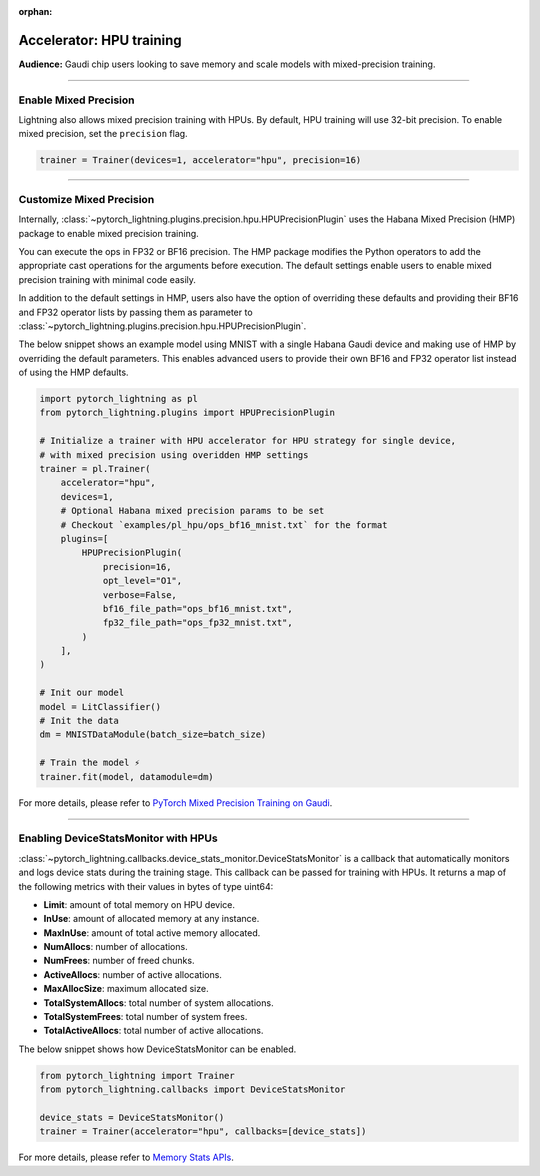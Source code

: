 :orphan:

.. _hpu_intermediate:

Accelerator: HPU training
=========================
**Audience:** Gaudi chip users looking to save memory and scale models with mixed-precision training.

----

Enable Mixed Precision
----------------------

Lightning also allows mixed precision training with HPUs.
By default, HPU training will use 32-bit precision. To enable mixed precision, set the ``precision`` flag.

.. code-block:: python

    trainer = Trainer(devices=1, accelerator="hpu", precision=16)

----

Customize Mixed Precision
-------------------------

Internally, :class:`~pytorch_lightning.plugins.precision.hpu.HPUPrecisionPlugin` uses the Habana Mixed Precision (HMP) package to enable mixed precision training.

You can execute the ops in FP32 or BF16 precision. The HMP package modifies the Python operators to add the appropriate cast operations for the arguments before execution.
The default settings enable users to enable mixed precision training with minimal code easily.

In addition to the default settings in HMP, users also have the option of overriding these defaults and providing their
BF16 and FP32 operator lists by passing them as parameter to :class:`~pytorch_lightning.plugins.precision.hpu.HPUPrecisionPlugin`.

The below snippet shows an example model using MNIST with a single Habana Gaudi device and making use of HMP by overriding the default parameters.
This enables advanced users to provide their own BF16 and FP32 operator list instead of using the HMP defaults.

.. code-block:: python

    import pytorch_lightning as pl
    from pytorch_lightning.plugins import HPUPrecisionPlugin

    # Initialize a trainer with HPU accelerator for HPU strategy for single device,
    # with mixed precision using overidden HMP settings
    trainer = pl.Trainer(
        accelerator="hpu",
        devices=1,
        # Optional Habana mixed precision params to be set
        # Checkout `examples/pl_hpu/ops_bf16_mnist.txt` for the format
        plugins=[
            HPUPrecisionPlugin(
                precision=16,
                opt_level="O1",
                verbose=False,
                bf16_file_path="ops_bf16_mnist.txt",
                fp32_file_path="ops_fp32_mnist.txt",
            )
        ],
    )

    # Init our model
    model = LitClassifier()
    # Init the data
    dm = MNISTDataModule(batch_size=batch_size)

    # Train the model ⚡
    trainer.fit(model, datamodule=dm)

For more details, please refer to `PyTorch Mixed Precision Training on Gaudi <https://docs.habana.ai/en/latest/PyTorch_User_Guide/PyTorch_User_Guide.html#pytorch-mixed-precision-training-on-gaudi>`__.

----

Enabling DeviceStatsMonitor with HPUs
----------------------------------------

:class:`~pytorch_lightning.callbacks.device_stats_monitor.DeviceStatsMonitor` is a callback that automatically monitors and logs device stats during the training stage.
This callback can be passed for training with HPUs. It returns a map of the following metrics with their values in bytes of type uint64:

- **Limit**: amount of total memory on HPU device.
- **InUse**: amount of allocated memory at any instance.
- **MaxInUse**: amount of total active memory allocated.
- **NumAllocs**: number of allocations.
- **NumFrees**: number of freed chunks.
- **ActiveAllocs**: number of active allocations.
- **MaxAllocSize**: maximum allocated size.
- **TotalSystemAllocs**: total number of system allocations.
- **TotalSystemFrees**: total number of system frees.
- **TotalActiveAllocs**: total number of active allocations.

The below snippet shows how DeviceStatsMonitor can be enabled.

.. code-block:: python

    from pytorch_lightning import Trainer
    from pytorch_lightning.callbacks import DeviceStatsMonitor

    device_stats = DeviceStatsMonitor()
    trainer = Trainer(accelerator="hpu", callbacks=[device_stats])

For more details, please refer to `Memory Stats APIs <https://docs.habana.ai/en/v1.5.0/PyTorch/PyTorch_User_Guide/Python_Packages.html#memory-stats-apis>`__.

